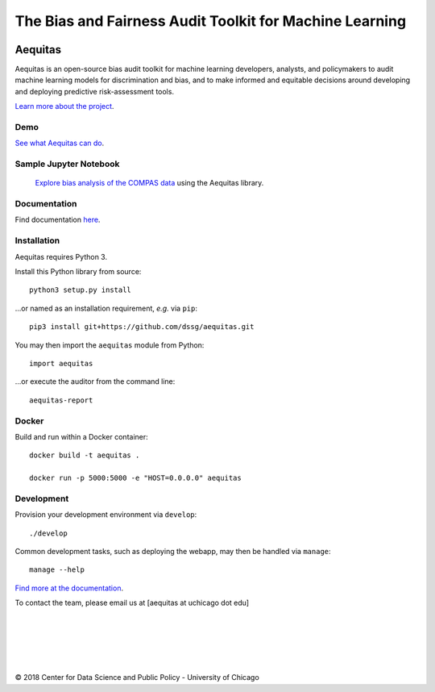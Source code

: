 
======
The Bias and Fairness Audit Toolkit for Machine Learning
======


.. figure:: src/aequitas_webapp/static/images/aequitas_header.png
   :scale: 50 %


----------------------------------------------
Aequitas
----------------------------------------------

Aequitas is an open-source bias audit toolkit for machine learning developers, analysts, and policymakers to audit machine learning models for discrimination and bias, and to make informed and equitable decisions around developing and deploying predictive risk-assessment tools.

`Learn more about the project <http://dsapp.uchicago.edu/aequitas/>`_.

Demo
====

`See what Aequitas can do <http://aequitas.dssg.io/>`_.

Sample Jupyter Notebook
====

 `Explore bias analysis of the COMPAS data <https://github.com/dssg/aequitas/blob/master/docs/source/examples/compas_demo.ipynb>`_ using the Aequitas library.

Documentation
====

Find documentation `here <https://dssg.github.io/aequitas/>`_.

Installation
============

Aequitas requires Python 3.

Install this Python library from source::

    python3 setup.py install

...or named as an installation requirement, *e.g.* via ``pip``::

    pip3 install git+https://github.com/dssg/aequitas.git

You may then import the ``aequitas`` module from Python::

    import aequitas

...or execute the auditor from the command line::

    aequitas-report

Docker
======
Build and run within a Docker container::

    docker build -t aequitas .

    docker run -p 5000:5000 -e "HOST=0.0.0.0" aequitas

Development
===========

Provision your development environment via ``develop``::

    ./develop

Common development tasks, such as deploying the webapp, may then be handled via ``manage``::

    manage --help


`Find more at the documentation  <https://dssg.github.io/aequitas/>`_.



To contact the team, please email us at [aequitas at uchicago dot edu]

----------------------------------------------
----------------------------------------------






|
|
|
|
|


© 2018 Center for Data Science and Public Policy - University of Chicago
